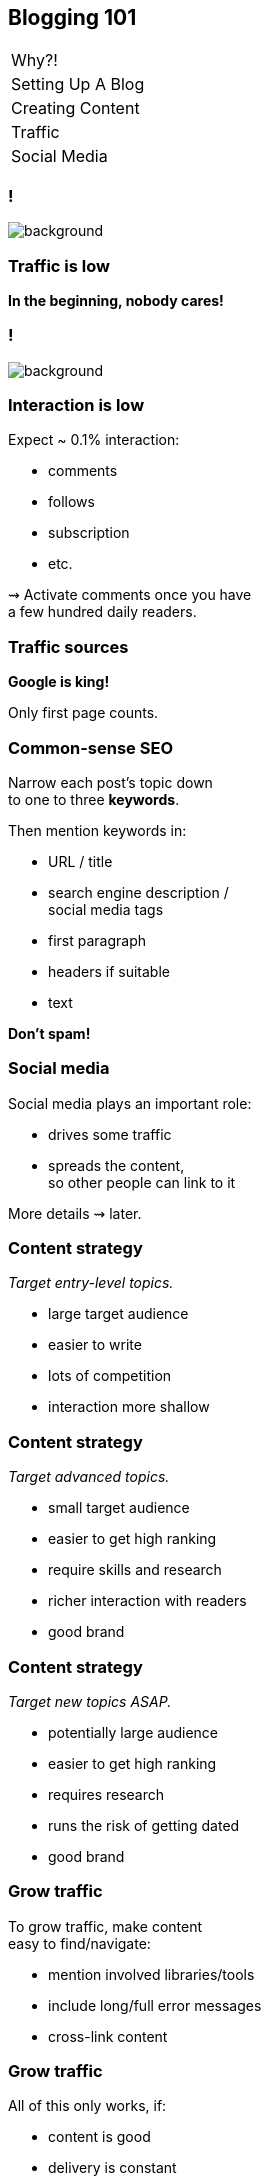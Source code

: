 == Blogging 101

++++
<table class="toc">
	<tr><td>Why?!</td></tr>
	<tr><td>Setting Up A Blog</td></tr>
	<tr><td>Creating Content</td></tr>
	<tr class="toc-current"><td>Traffic</td></tr>
	<tr><td>Social Media</td></tr>
</table>
++++

[state=empty,background-color=black]
=== !
image::images/tumbleweed.gif[background, size=contain]

=== Traffic is low

*In the beginning, nobody cares!*

[state=empty,background-color=white]
=== !
image::images/traffic_m1.png[background, size=contain]

=== Interaction is low

Expect ~ 0.1% interaction:

* comments
* follows
* subscription
* etc.

⇝ Activate comments once you have +
a few hundred daily readers.

=== Traffic sources

*Google is king!*

Only first page counts.

=== Common-sense SEO

Narrow each post's topic down +
to one to three *keywords*.

Then mention keywords in:

* URL / title
* search engine description / +
  social media tags
* first paragraph
* headers if suitable
* text

*Don't spam!*

=== Social media

Social media plays an important role:

* drives some traffic
* spreads the content, +
  so other people can link to it

More details ⇝ later.

=== Content strategy

_Target entry-level topics._

* large target audience
* easier to write
* lots of competition
* interaction more shallow

=== Content strategy

_Target advanced topics._

* small target audience
* easier to get high ranking
* require skills and research
* richer interaction with readers
* good brand

=== Content strategy

_Target new topics ASAP._

* potentially large audience
* easier to get high ranking
* requires research
* runs the risk of getting dated
* good brand

=== Grow traffic

To grow traffic, make content +
easy to find/navigate:

* mention involved libraries/tools
* include long/full error messages
* cross-link content

=== Grow traffic

All of this only works, if:

* content is good
* delivery is constant

Then, readers will come.

[state=empty,background-color=white]
=== !
image::images/traffic_y1.png[background, size=contain]

[state=empty,background-color=white]
=== !
image::images/traffic_y2.png[background, size=contain]

[state=empty,background-color=white]
=== !
image::images/traffic_y3.png[background, size=contain]

[state=empty,background-color=white]
=== !
image::images/traffic_y4.png[background, size=contain]

[state=empty,background-color=white]
=== !
image::images/traffic_y5.png[background, size=contain]

=== Grow traffic

That was https://vladmihalcea.com/ by Vlad Mihalcea.

But:

* he averaged more than one post per week
* for more than five years
* on one topic (Hibernate)
* as an expert

That's not the norm! +
(⇝ Survivor bias.)

=== Traffic isn't everything

Remember, you're also building a brand! +
(Yours & Accenture's)

* potential applicants may read the blog
* potential customers may read the blog

Keep it classy.

If in doubt, prefer +
higher quality over higher traffic.
